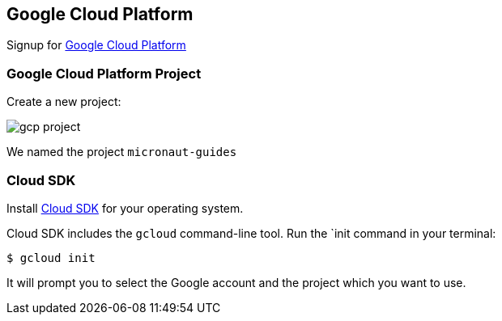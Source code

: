 == Google Cloud Platform

Signup for https://console.cloud.google.com/[Google Cloud Platform]

=== Google Cloud Platform Project

Create a new project:

image:gcp-project.png[]

We named the project `micronaut-guides`

=== Cloud SDK

Install https://cloud.google.com/sdk/downloads[Cloud SDK] for your operating system.

Cloud SDK includes the `gcloud` command-line tool. Run the `init command in your terminal:

`$ gcloud init`

It will prompt you to select the Google account and the project which you want to use.
